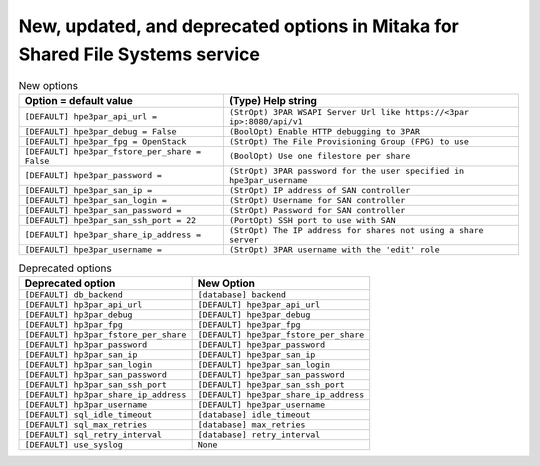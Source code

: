 New, updated, and deprecated options in Mitaka for Shared File Systems service
~~~~~~~~~~~~~~~~~~~~~~~~~~~~~~~~~~~~~~~~~~~~~~~~~~~~~~~~~~~~~~~~~~~~~~~~~~~~~~

..
  Warning: Do not edit this file. It is automatically generated and your
  changes will be overwritten. The tool to do so lives in the
  openstack-doc-tools repository.

.. list-table:: New options
   :header-rows: 1
   :class: config-ref-table

   * - Option = default value
     - (Type) Help string
   * - ``[DEFAULT] hpe3par_api_url =``
     - ``(StrOpt) 3PAR WSAPI Server Url like https://<3par ip>:8080/api/v1``
   * - ``[DEFAULT] hpe3par_debug = False``
     - ``(BoolOpt) Enable HTTP debugging to 3PAR``
   * - ``[DEFAULT] hpe3par_fpg = OpenStack``
     - ``(StrOpt) The File Provisioning Group (FPG) to use``
   * - ``[DEFAULT] hpe3par_fstore_per_share = False``
     - ``(BoolOpt) Use one filestore per share``
   * - ``[DEFAULT] hpe3par_password =``
     - ``(StrOpt) 3PAR password for the user specified in hpe3par_username``
   * - ``[DEFAULT] hpe3par_san_ip =``
     - ``(StrOpt) IP address of SAN controller``
   * - ``[DEFAULT] hpe3par_san_login =``
     - ``(StrOpt) Username for SAN controller``
   * - ``[DEFAULT] hpe3par_san_password =``
     - ``(StrOpt) Password for SAN controller``
   * - ``[DEFAULT] hpe3par_san_ssh_port = 22``
     - ``(PortOpt) SSH port to use with SAN``
   * - ``[DEFAULT] hpe3par_share_ip_address =``
     - ``(StrOpt) The IP address for shares not using a share server``
   * - ``[DEFAULT] hpe3par_username =``
     - ``(StrOpt) 3PAR username with the 'edit' role``


.. list-table:: Deprecated options
   :header-rows: 1
   :class: config-ref-table

   * - Deprecated option
     - New Option
   * - ``[DEFAULT] db_backend``
     - ``[database] backend``
   * - ``[DEFAULT] hp3par_api_url``
     - ``[DEFAULT] hpe3par_api_url``
   * - ``[DEFAULT] hp3par_debug``
     - ``[DEFAULT] hpe3par_debug``
   * - ``[DEFAULT] hp3par_fpg``
     - ``[DEFAULT] hpe3par_fpg``
   * - ``[DEFAULT] hp3par_fstore_per_share``
     - ``[DEFAULT] hpe3par_fstore_per_share``
   * - ``[DEFAULT] hp3par_password``
     - ``[DEFAULT] hpe3par_password``
   * - ``[DEFAULT] hp3par_san_ip``
     - ``[DEFAULT] hpe3par_san_ip``
   * - ``[DEFAULT] hp3par_san_login``
     - ``[DEFAULT] hpe3par_san_login``
   * - ``[DEFAULT] hp3par_san_password``
     - ``[DEFAULT] hpe3par_san_password``
   * - ``[DEFAULT] hp3par_san_ssh_port``
     - ``[DEFAULT] hpe3par_san_ssh_port``
   * - ``[DEFAULT] hp3par_share_ip_address``
     - ``[DEFAULT] hpe3par_share_ip_address``
   * - ``[DEFAULT] hp3par_username``
     - ``[DEFAULT] hpe3par_username``
   * - ``[DEFAULT] sql_idle_timeout``
     - ``[database] idle_timeout``
   * - ``[DEFAULT] sql_max_retries``
     - ``[database] max_retries``
   * - ``[DEFAULT] sql_retry_interval``
     - ``[database] retry_interval``
   * - ``[DEFAULT] use_syslog``
     - ``None``


